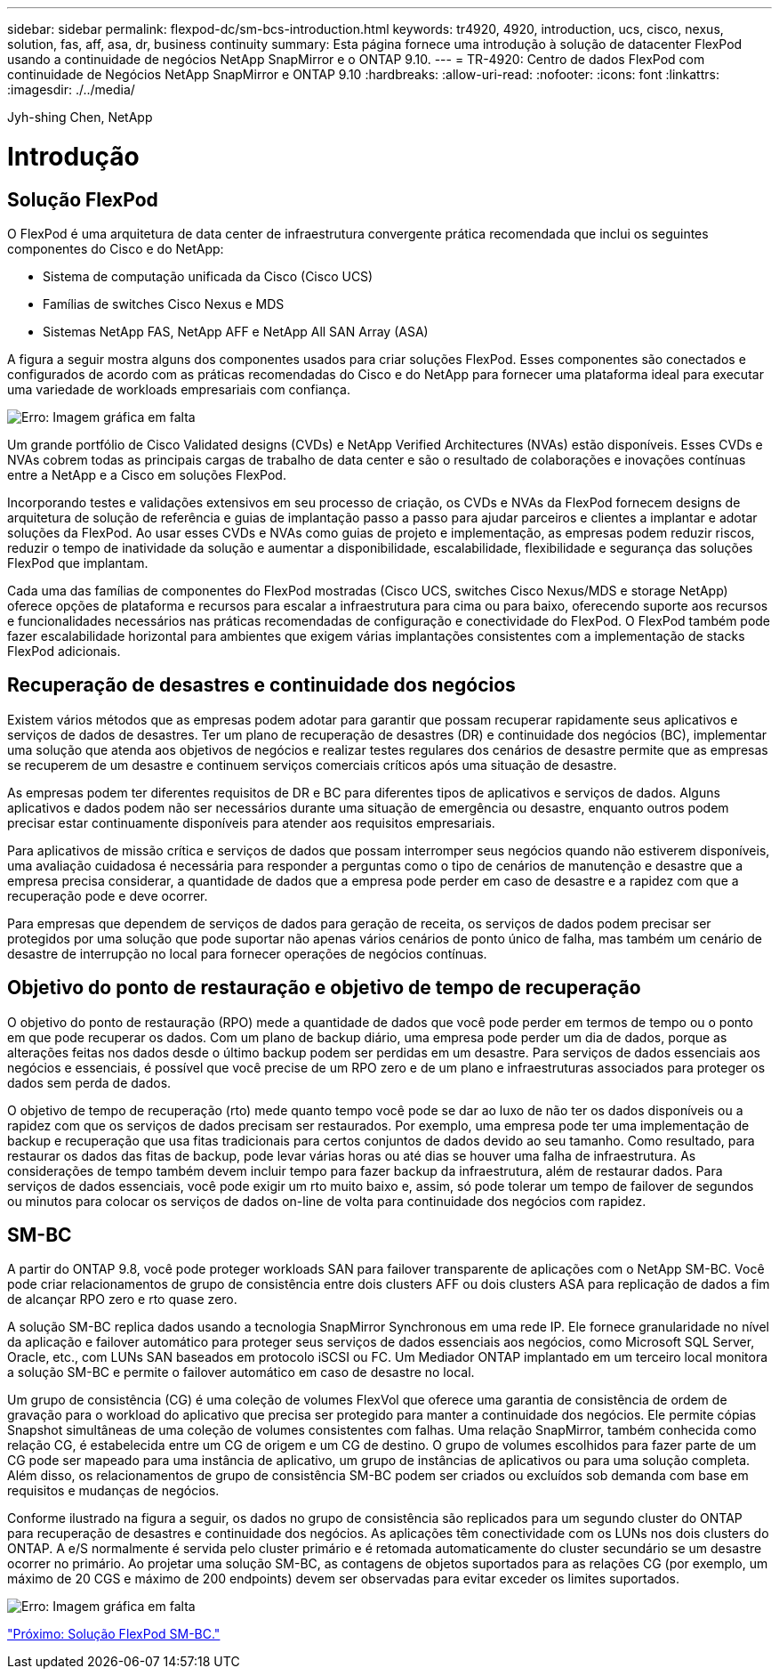 ---
sidebar: sidebar 
permalink: flexpod-dc/sm-bcs-introduction.html 
keywords: tr4920, 4920, introduction, ucs, cisco, nexus, solution, fas, aff, asa, dr, business continuity 
summary: Esta página fornece uma introdução à solução de datacenter FlexPod usando a continuidade de negócios NetApp SnapMirror e o ONTAP 9.10. 
---
= TR-4920: Centro de dados FlexPod com continuidade de Negócios NetApp SnapMirror e ONTAP 9.10
:hardbreaks:
:allow-uri-read: 
:nofooter: 
:icons: font
:linkattrs: 
:imagesdir: ./../media/


Jyh-shing Chen, NetApp



= Introdução



== Solução FlexPod

O FlexPod é uma arquitetura de data center de infraestrutura convergente prática recomendada que inclui os seguintes componentes do Cisco e do NetApp:

* Sistema de computação unificada da Cisco (Cisco UCS)
* Famílias de switches Cisco Nexus e MDS
* Sistemas NetApp FAS, NetApp AFF e NetApp All SAN Array (ASA)


A figura a seguir mostra alguns dos componentes usados para criar soluções FlexPod. Esses componentes são conectados e configurados de acordo com as práticas recomendadas do Cisco e do NetApp para fornecer uma plataforma ideal para executar uma variedade de workloads empresariais com confiança.

image:sm-bcs-image2.png["Erro: Imagem gráfica em falta"]

Um grande portfólio de Cisco Validated designs (CVDs) e NetApp Verified Architectures (NVAs) estão disponíveis. Esses CVDs e NVAs cobrem todas as principais cargas de trabalho de data center e são o resultado de colaborações e inovações contínuas entre a NetApp e a Cisco em soluções FlexPod.

Incorporando testes e validações extensivos em seu processo de criação, os CVDs e NVAs da FlexPod fornecem designs de arquitetura de solução de referência e guias de implantação passo a passo para ajudar parceiros e clientes a implantar e adotar soluções da FlexPod. Ao usar esses CVDs e NVAs como guias de projeto e implementação, as empresas podem reduzir riscos, reduzir o tempo de inatividade da solução e aumentar a disponibilidade, escalabilidade, flexibilidade e segurança das soluções FlexPod que implantam.

Cada uma das famílias de componentes do FlexPod mostradas (Cisco UCS, switches Cisco Nexus/MDS e storage NetApp) oferece opções de plataforma e recursos para escalar a infraestrutura para cima ou para baixo, oferecendo suporte aos recursos e funcionalidades necessários nas práticas recomendadas de configuração e conectividade do FlexPod. O FlexPod também pode fazer escalabilidade horizontal para ambientes que exigem várias implantações consistentes com a implementação de stacks FlexPod adicionais.



== Recuperação de desastres e continuidade dos negócios

Existem vários métodos que as empresas podem adotar para garantir que possam recuperar rapidamente seus aplicativos e serviços de dados de desastres. Ter um plano de recuperação de desastres (DR) e continuidade dos negócios (BC), implementar uma solução que atenda aos objetivos de negócios e realizar testes regulares dos cenários de desastre permite que as empresas se recuperem de um desastre e continuem serviços comerciais críticos após uma situação de desastre.

As empresas podem ter diferentes requisitos de DR e BC para diferentes tipos de aplicativos e serviços de dados. Alguns aplicativos e dados podem não ser necessários durante uma situação de emergência ou desastre, enquanto outros podem precisar estar continuamente disponíveis para atender aos requisitos empresariais.

Para aplicativos de missão crítica e serviços de dados que possam interromper seus negócios quando não estiverem disponíveis, uma avaliação cuidadosa é necessária para responder a perguntas como o tipo de cenários de manutenção e desastre que a empresa precisa considerar, a quantidade de dados que a empresa pode perder em caso de desastre e a rapidez com que a recuperação pode e deve ocorrer.

Para empresas que dependem de serviços de dados para geração de receita, os serviços de dados podem precisar ser protegidos por uma solução que pode suportar não apenas vários cenários de ponto único de falha, mas também um cenário de desastre de interrupção no local para fornecer operações de negócios contínuas.



== Objetivo do ponto de restauração e objetivo de tempo de recuperação

O objetivo do ponto de restauração (RPO) mede a quantidade de dados que você pode perder em termos de tempo ou o ponto em que pode recuperar os dados. Com um plano de backup diário, uma empresa pode perder um dia de dados, porque as alterações feitas nos dados desde o último backup podem ser perdidas em um desastre. Para serviços de dados essenciais aos negócios e essenciais, é possível que você precise de um RPO zero e de um plano e infraestruturas associados para proteger os dados sem perda de dados.

O objetivo de tempo de recuperação (rto) mede quanto tempo você pode se dar ao luxo de não ter os dados disponíveis ou a rapidez com que os serviços de dados precisam ser restaurados. Por exemplo, uma empresa pode ter uma implementação de backup e recuperação que usa fitas tradicionais para certos conjuntos de dados devido ao seu tamanho. Como resultado, para restaurar os dados das fitas de backup, pode levar várias horas ou até dias se houver uma falha de infraestrutura. As considerações de tempo também devem incluir tempo para fazer backup da infraestrutura, além de restaurar dados. Para serviços de dados essenciais, você pode exigir um rto muito baixo e, assim, só pode tolerar um tempo de failover de segundos ou minutos para colocar os serviços de dados on-line de volta para continuidade dos negócios com rapidez.



== SM-BC

A partir do ONTAP 9.8, você pode proteger workloads SAN para failover transparente de aplicações com o NetApp SM-BC. Você pode criar relacionamentos de grupo de consistência entre dois clusters AFF ou dois clusters ASA para replicação de dados a fim de alcançar RPO zero e rto quase zero.

A solução SM-BC replica dados usando a tecnologia SnapMirror Synchronous em uma rede IP. Ele fornece granularidade no nível da aplicação e failover automático para proteger seus serviços de dados essenciais aos negócios, como Microsoft SQL Server, Oracle, etc., com LUNs SAN baseados em protocolo iSCSI ou FC. Um Mediador ONTAP implantado em um terceiro local monitora a solução SM-BC e permite o failover automático em caso de desastre no local.

Um grupo de consistência (CG) é uma coleção de volumes FlexVol que oferece uma garantia de consistência de ordem de gravação para o workload do aplicativo que precisa ser protegido para manter a continuidade dos negócios. Ele permite cópias Snapshot simultâneas de uma coleção de volumes consistentes com falhas. Uma relação SnapMirror, também conhecida como relação CG, é estabelecida entre um CG de origem e um CG de destino. O grupo de volumes escolhidos para fazer parte de um CG pode ser mapeado para uma instância de aplicativo, um grupo de instâncias de aplicativos ou para uma solução completa. Além disso, os relacionamentos de grupo de consistência SM-BC podem ser criados ou excluídos sob demanda com base em requisitos e mudanças de negócios.

Conforme ilustrado na figura a seguir, os dados no grupo de consistência são replicados para um segundo cluster do ONTAP para recuperação de desastres e continuidade dos negócios. As aplicações têm conectividade com os LUNs nos dois clusters do ONTAP. A e/S normalmente é servida pelo cluster primário e é retomada automaticamente do cluster secundário se um desastre ocorrer no primário. Ao projetar uma solução SM-BC, as contagens de objetos suportados para as relações CG (por exemplo, um máximo de 20 CGS e máximo de 200 endpoints) devem ser observadas para evitar exceder os limites suportados.

image:sm-bcs-image3.png["Erro: Imagem gráfica em falta"]

link:sm-bcs-flexpod-sm-bc-solution.html["Próximo: Solução FlexPod SM-BC."]
